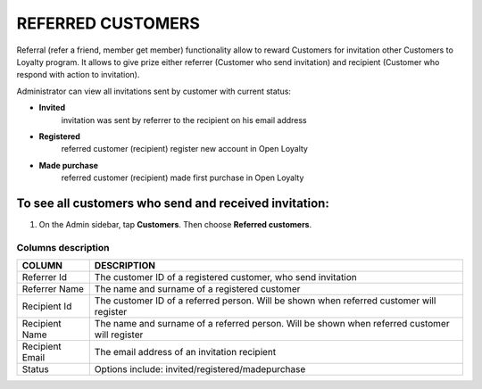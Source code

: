 .. index::
   single: referred_customers

REFERRED CUSTOMERS
==================

Referral (refer a friend, member get member) functionality allow to reward Customers for invitation other Customers to Loyalty program. It allows to give prize either referrer (Customer who send invitation) and recipient (Customer who respond with action to invitation). 

Administrator can view all invitations sent by customer with current status: 

- **Invited**  
   invitation was sent by referrer to the recipient on his email address 

- **Registered** 
   referred customer (recipient) register new account in Open Loyalty

- **Made purchase** 
   referred customer (recipient) made first purchase in Open Loyalty 

.. image:: /_images/referred_customers.png
   :alt:   Referred customers


To see all customers who send and received invitation:
^^^^^^^^^^^^^^^^^^^^^^^^^^^^^^^^^^^^^^^^^^^^^^^^^^^^^^
#. On the Admin sidebar, tap **Customers**. Then choose **Referred customers**. 

Columns description
*******************

+------------------+-----------------------------------------------------------------------+
| COLUMN           | DESCRIPTION                                                           |
+==================+=======================================================================+
| Referrer Id      | The customer ID of a registered customer, who send invitation         |                
+------------------+-----------------------------------------------------------------------+
| Referrer Name    | The name and surname of a registered customer                         |                              
+------------------+-----------------------------------------------------------------------+
| Recipient Id     | The customer ID of a referred person.                                 |
|                  | Will be shown when referred customer will register                    |
+------------------+-----------------------------------------------------------------------+
| Recipient Name   | The name and surname of a referred person.                            |
|                  | Will be shown when referred customer will register                    |    
+------------------+-----------------------------------------------------------------------+
| Recipient Email  | The email address of an invitation recipient                          |                                        
+------------------+-----------------------------------------------------------------------+
| Status           | Options include: invited/registered/madepurchase                      |                            
+------------------+-----------------------------------------------------------------------+

